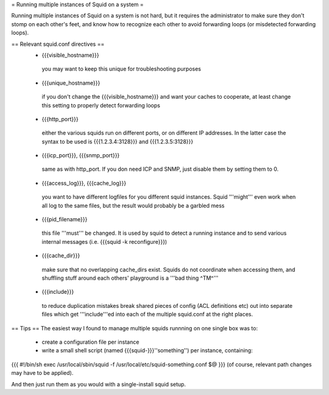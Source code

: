 = Running multiple instances of Squid on a system =

Running multiple instances of Squid on a system is not hard, but it requires the administrator to make sure they don't stomp on each other's feet, and know how to recognize each other to avoid forwarding loops (or misdetected forwarding loops).

== Relevant squid.conf directives ==
 * {{{visible_hostname}}}
  you may want to keep this unique for troubleshooting purposes
 * {{{unique_hostname}}}
  if you don't change the {{{visible_hostname}}} and want your caches to cooperate, at least change this setting to properly detect forwarding loops
 * {{{http_port}}}
  either the various squids run on different ports, or on different IP addresses. In the latter case the syntax to be used is {{{1.2.3.4:3128}}} and {{{1.2.3.5:3128}}}
 * {{{icp_port}}}, {{{snmp_port}}}
  same as with http_port. If you don need ICP and SNMP, just disable them by setting them to 0.
 * {{{access_log}}}, {{{cache_log}}}
  you want to have different logfiles for you different squid instances. Squid '''might''' even work when all log to the same files, but the result would probably be a garbled mess
 * {{{pid_filename}}}
  this file '''must''' be changed. It is used by squid to detect a running instance and to send various internal messages (i.e. {{{squid -k reconfigure}}})
 * {{{cache_dir}}}
  make sure that no overlapping cache_dirs exist. Squids do not coordinate when accessing them, and shuffling stuff around each others' playground is a '''bad thing ^TM^'''
 * {{{include}}}
  to reduce duplication mistakes break shared pieces of config (ACL definitions etc) out into separate files which get '''include'''ed into each of the multiple squid.conf at the right places.

== Tips ==
The easiest way I found to manage multiple squids runnning on one single box was to:

 * create a configuration file per instance 
 * write a small shell script (named {{{squid-}}}''something'') per instance, containing:

{{{
#!/bin/sh
exec /usr/local/sbin/squid -f /usr/local/etc/squid-something.conf $@
}}}
(of course, relevant path changes may have to be applied).

And then just run them as you would with a single-install squid setup.
